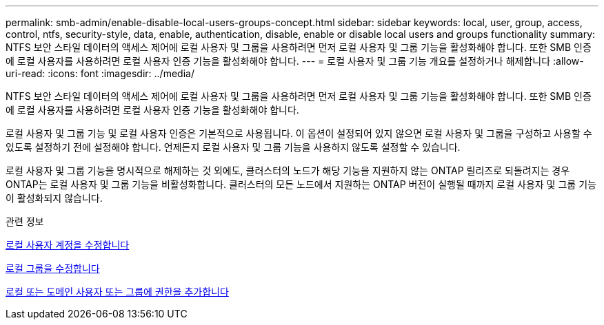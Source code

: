 ---
permalink: smb-admin/enable-disable-local-users-groups-concept.html 
sidebar: sidebar 
keywords: local, user, group, access, control, ntfs, security-style, data, enable, authentication, disable, enable or disable local users and groups functionality 
summary: NTFS 보안 스타일 데이터의 액세스 제어에 로컬 사용자 및 그룹을 사용하려면 먼저 로컬 사용자 및 그룹 기능을 활성화해야 합니다. 또한 SMB 인증에 로컬 사용자를 사용하려면 로컬 사용자 인증 기능을 활성화해야 합니다. 
---
= 로컬 사용자 및 그룹 기능 개요를 설정하거나 해제합니다
:allow-uri-read: 
:icons: font
:imagesdir: ../media/


[role="lead"]
NTFS 보안 스타일 데이터의 액세스 제어에 로컬 사용자 및 그룹을 사용하려면 먼저 로컬 사용자 및 그룹 기능을 활성화해야 합니다. 또한 SMB 인증에 로컬 사용자를 사용하려면 로컬 사용자 인증 기능을 활성화해야 합니다.

로컬 사용자 및 그룹 기능 및 로컬 사용자 인증은 기본적으로 사용됩니다. 이 옵션이 설정되어 있지 않으면 로컬 사용자 및 그룹을 구성하고 사용할 수 있도록 설정하기 전에 설정해야 합니다. 언제든지 로컬 사용자 및 그룹 기능을 사용하지 않도록 설정할 수 있습니다.

로컬 사용자 및 그룹 기능을 명시적으로 해제하는 것 외에도, 클러스터의 노드가 해당 기능을 지원하지 않는 ONTAP 릴리즈로 되돌려지는 경우 ONTAP는 로컬 사용자 및 그룹 기능을 비활성화합니다. 클러스터의 모든 노드에서 지원하는 ONTAP 버전이 실행될 때까지 로컬 사용자 및 그룹 기능이 활성화되지 않습니다.

.관련 정보
xref:modify-local-user-accounts-reference.html[로컬 사용자 계정을 수정합니다]

xref:modify-local-groups-reference.html[로컬 그룹을 수정합니다]

xref:add-privileges-local-domain-users-groups-task.html[로컬 또는 도메인 사용자 또는 그룹에 권한을 추가합니다]
